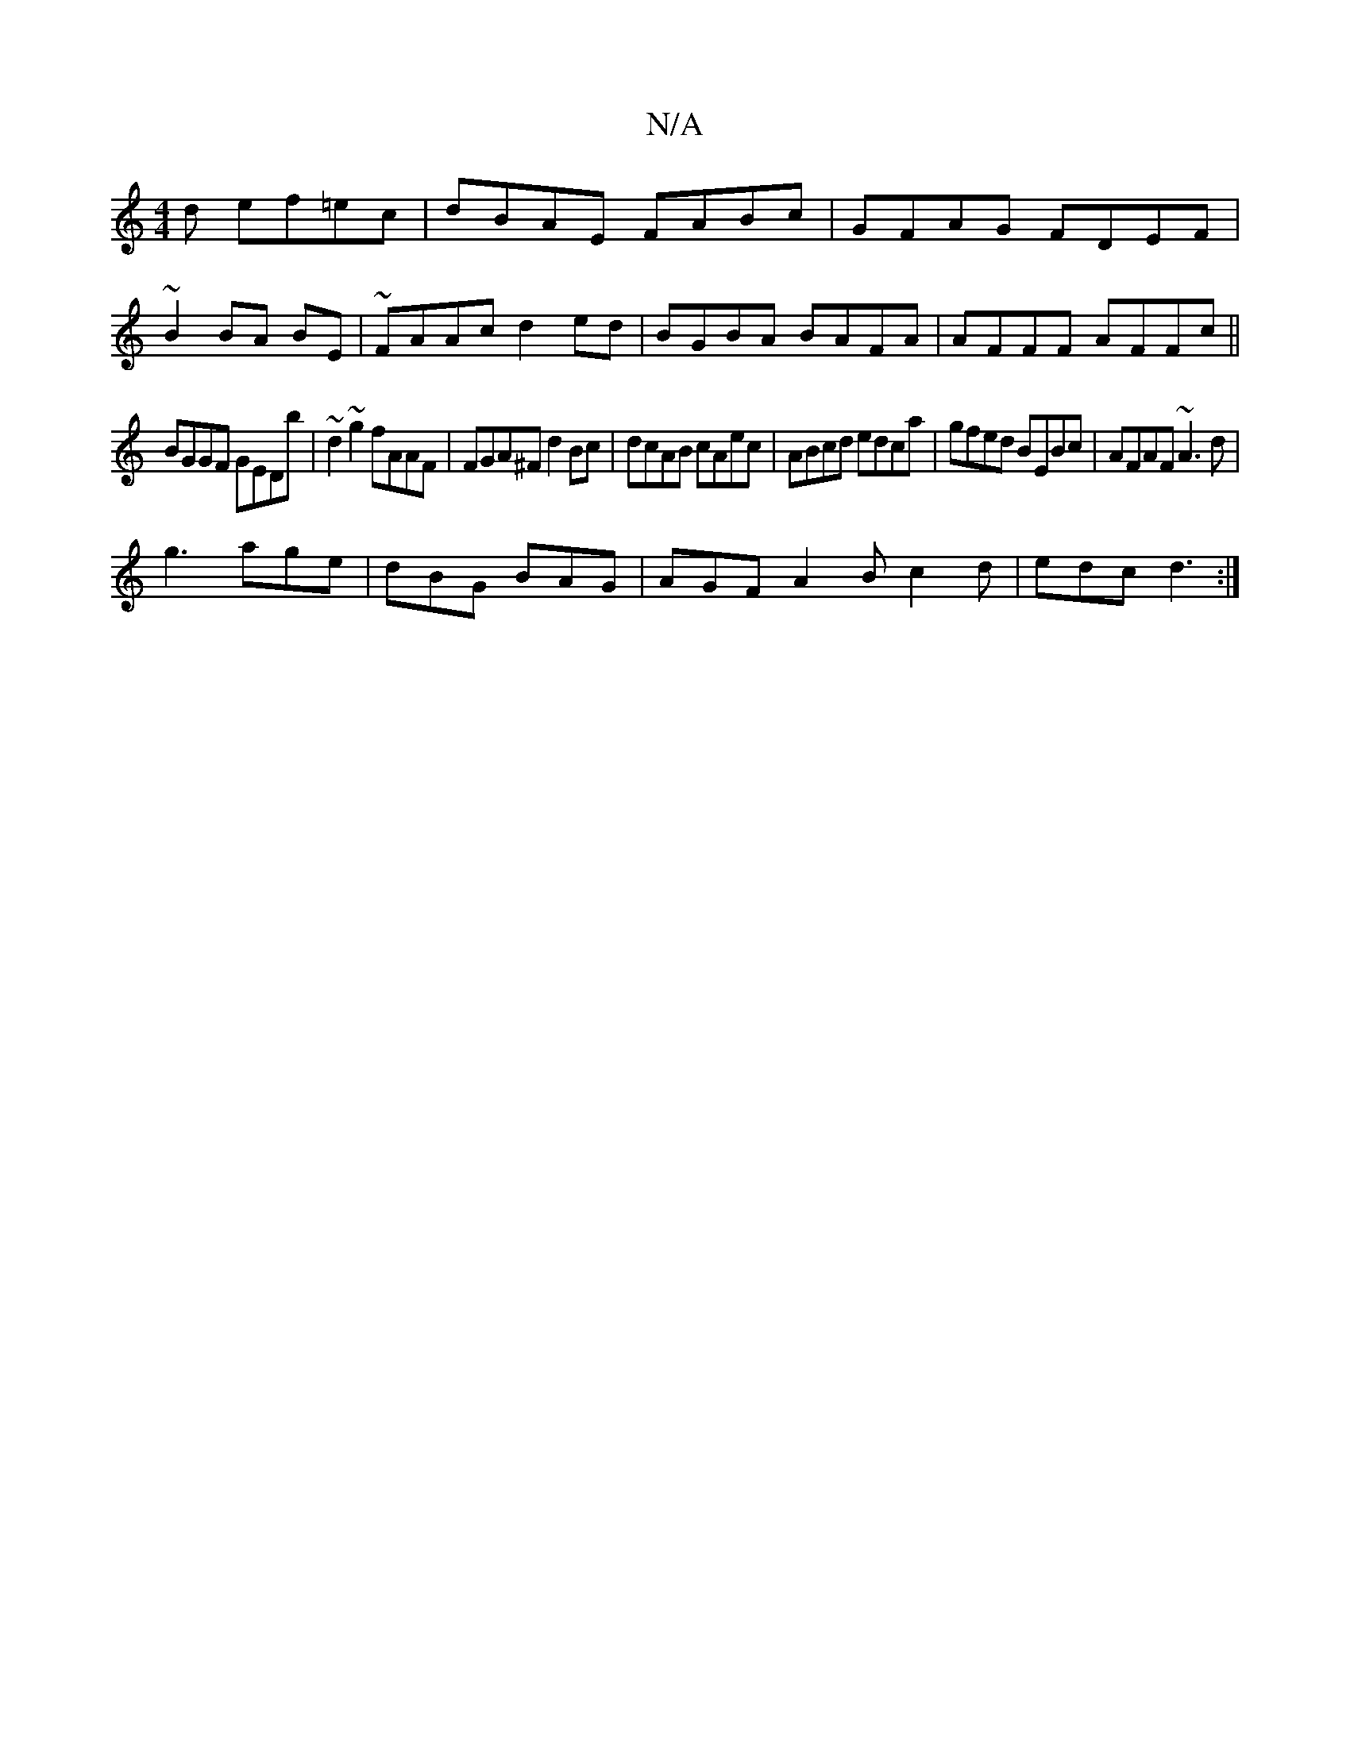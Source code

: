 X:1
T:N/A
M:4/4
R:N/A
K:Cmajor
d ef=ec|dBAE FABc|GFAG FDEF|
~B2 BA BE|~FAAc d2 ed|BGBA BAFA|AFFF AFFc||
BGGF GEDb|~d2~g2 fAAF|FGA^F d2Bc|dcAB cAec|ABcd edca|gfed BEBc|AFAF ~A3d|
g3 age|dBG BAG|AGF A2B c2d|edc d3:|

F2D|GBG B2d|cBc 